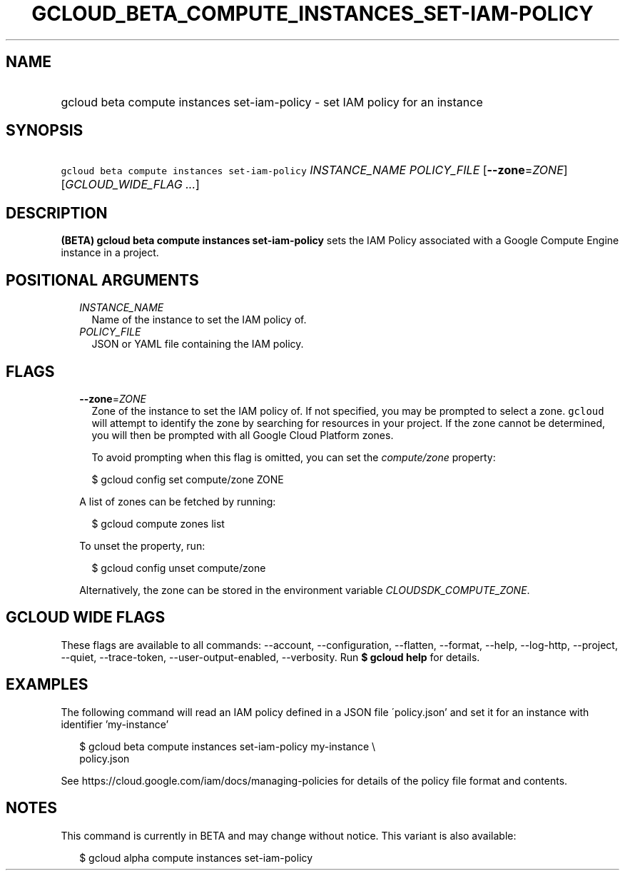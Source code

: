 
.TH "GCLOUD_BETA_COMPUTE_INSTANCES_SET\-IAM\-POLICY" 1



.SH "NAME"
.HP
gcloud beta compute instances set\-iam\-policy \- set IAM policy for an instance



.SH "SYNOPSIS"
.HP
\f5gcloud beta compute instances set\-iam\-policy\fR \fIINSTANCE_NAME\fR \fIPOLICY_FILE\fR [\fB\-\-zone\fR=\fIZONE\fR] [\fIGCLOUD_WIDE_FLAG\ ...\fR]



.SH "DESCRIPTION"

\fB(BETA)\fR \fBgcloud beta compute instances set\-iam\-policy\fR sets the IAM
Policy associated with a Google Compute Engine instance in a project.



.SH "POSITIONAL ARGUMENTS"

.RS 2m
.TP 2m
\fIINSTANCE_NAME\fR
Name of the instance to set the IAM policy of.

.TP 2m
\fIPOLICY_FILE\fR
JSON or YAML file containing the IAM policy.


.RE
.sp

.SH "FLAGS"

.RS 2m
.TP 2m
\fB\-\-zone\fR=\fIZONE\fR
Zone of the instance to set the IAM policy of. If not specified, you may be
prompted to select a zone. \f5gcloud\fR will attempt to identify the zone by
searching for resources in your project. If the zone cannot be determined, you
will then be prompted with all Google Cloud Platform zones.

To avoid prompting when this flag is omitted, you can set the
\f5\fIcompute/zone\fR\fR property:

.RS 2m
$ gcloud config set compute/zone ZONE
.RE

A list of zones can be fetched by running:

.RS 2m
$ gcloud compute zones list
.RE

To unset the property, run:

.RS 2m
$ gcloud config unset compute/zone
.RE

Alternatively, the zone can be stored in the environment variable
\f5\fICLOUDSDK_COMPUTE_ZONE\fR\fR.


.RE
.sp

.SH "GCLOUD WIDE FLAGS"

These flags are available to all commands: \-\-account, \-\-configuration,
\-\-flatten, \-\-format, \-\-help, \-\-log\-http, \-\-project, \-\-quiet,
\-\-trace\-token, \-\-user\-output\-enabled, \-\-verbosity. Run \fB$ gcloud
help\fR for details.



.SH "EXAMPLES"

The following command will read an IAM policy defined in a JSON file
\'policy.json' and set it for an instance with identifier 'my\-instance'

.RS 2m
$ gcloud beta compute instances set\-iam\-policy my\-instance \e
    policy.json
.RE


See https://cloud.google.com/iam/docs/managing\-policies for details of the
policy file format and contents.



.SH "NOTES"

This command is currently in BETA and may change without notice. This variant is
also available:

.RS 2m
$ gcloud alpha compute instances set\-iam\-policy
.RE

